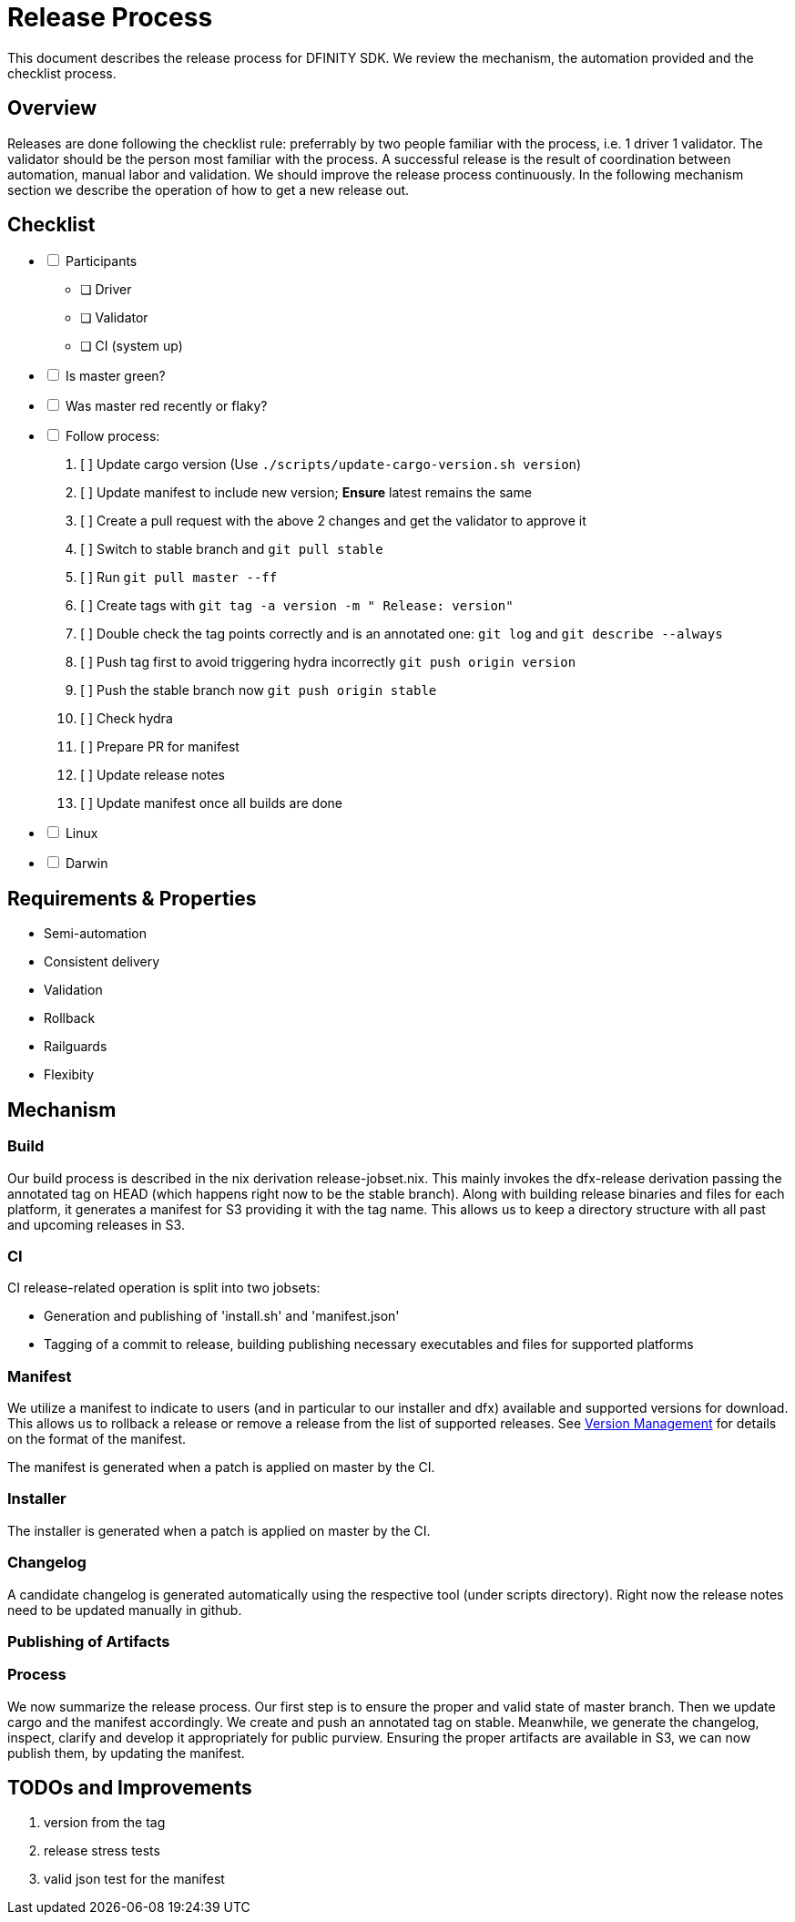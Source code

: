 = Release Process

This document describes the release process for DFINITY SDK.
We review the mechanism, the automation provided and the checklist process.

== Overview

Releases are done following the checklist rule: preferrably by two people familiar with the process, i.e. 1 driver 1 validator.
The validator should be the person most familiar with the process.
A successful release is the result of coordination between automation, manual labor and validation.
We should improve the release process continuously.
In the following mechanism section we describe the operation of how to get a new release out.

== Checklist

[%interactive]
* [ ] Participants
** [ ] Driver
** [ ] Validator
** [ ] CI (system up)
* [ ] Is master green?
* [ ] Was master red recently or flaky?
* [ ] Follow process:
   . [ ] Update cargo version (Use `./scripts/update-cargo-version.sh version`)
   . [ ] Update manifest to include new version; *Ensure* latest remains the same
   . [ ] Create a pull request with the above 2 changes and get the validator to approve it
   . [ ] Switch to stable branch and `git pull stable`
   . [ ] Run `git pull master --ff`
   . [ ] Create tags with `git tag -a version -m " Release: version"`
   . [ ] Double check the tag points correctly and is an annotated one: `git log` and  `git describe --always`
   . [ ] Push tag first to avoid triggering hydra incorrectly `git push origin version`
   . [ ] Push the stable branch now `git push origin stable`
   . [ ] Check hydra
   . [ ] Prepare PR for manifest
   . [ ] Update release notes
   . [ ] Update manifest once all builds are done
     *  [ ] Linux
     *  [ ] Darwin



== Requirements & Properties

 - Semi-automation
 - Consistent delivery
 - Validation
 - Rollback
 - Railguards
 - Flexibity

== Mechanism

===  Build

Our build process is described in the nix derivation release-jobset.nix.
This mainly invokes the dfx-release derivation passing the annotated tag on HEAD (which happens right now to be the stable branch).
Along with building release binaries and files for each platform, it generates a manifest for S3 providing it with the tag name.
This allows us to keep a directory structure with all past and upcoming releases in S3.

===  CI

CI release-related operation is split into two jobsets:

 - Generation and publishing of 'install.sh' and 'manifest.json'
 - Tagging of a commit to release, building publishing necessary executables and files for supported platforms


===  Manifest

We utilize a manifest to indicate to users (and in particular to our installer and dfx) available and supported versions for download.
This allows us to rollback a release or remove a release from the list of supported releases.
See link:../specification/version_management{outfilesuffix}[Version Management] for details on the format of the manifest.

The manifest is generated when a patch is applied on master by the CI.

=== Installer

The installer is generated when a patch is applied on master by the CI.

===  Changelog

A candidate changelog is generated automatically using the respective tool (under scripts directory).
Right now the release notes need to be updated manually in github.

=== Publishing of Artifacts

=== Process

We now summarize the release process.
Our first step is to ensure the proper and valid state of master branch.
Then we update cargo and the manifest accordingly.
We create and push an annotated tag on stable.
Meanwhile, we generate the changelog, inspect, clarify and develop it appropriately for public purview.
Ensuring the proper artifacts are available in S3, we can now publish them, by updating  the manifest.

== TODOs and Improvements
. version from the tag
. release stress tests
. valid json test for the manifest
